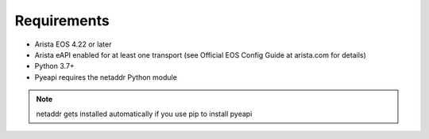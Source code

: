 ############
Requirements
############

* Arista EOS 4.22 or later
* Arista eAPI enabled for at least one transport (see Official EOS Config Guide
  at arista.com for details)
* Python 3.7+
* Pyeapi requires the netaddr Python module

.. Note:: netaddr gets installed automatically if you use pip to install pyeapi
